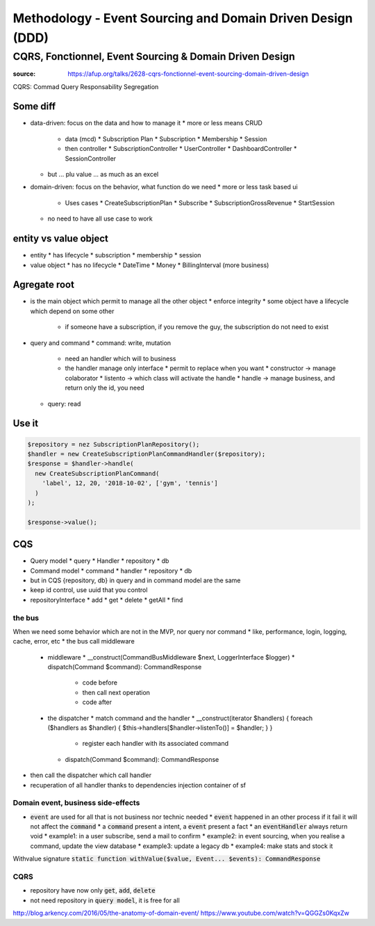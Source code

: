 Methodology - Event Sourcing and Domain Driven Design (DDD)
###########################################################

CQRS, Fonctionnel, Event Sourcing & Domain Driven Design
********************************************************

:source: https://afup.org/talks/2628-cqrs-fonctionnel-event-sourcing-domain-driven-design

CQRS: Commad Query Responsability Segregation

Some diff
=========

* data-driven: focus on the data and how to manage it
  * more or less means CRUD
    * data (mcd)
      * Subscription Plan
      * Subscription
      * Membership
      * Session
    * then controller
      * SubscriptionController
      * UserController
      * DashboardController
      * SessionController
  * but ... plu value ... as much as an excel
* domain-driven: focus on the behavior, what function do we need
  * more or less task based ui
    * Uses cases
      * CreateSubscriptionPlan
      * Subscribe
      * SubscriptionGrossRevenue
      * StartSession
  * no need to have all use case to work

entity vs value object
======================

* entity
  * has lifecycle
  * subscription
  * membership
  * session
* value object
  * has no lifecycle
  * DateTime
  * Money
  * BillingInterval (more business)

Agregate root
=============

* is the main object which permit to manage all the other object
  * enforce integrity
  * some object have a lifecycle which depend on some other
    * if someone have a subscription, if you remove the guy, the subscription do not need to exist
* query and command
  * command: write, mutation
    * need an handler which will to business
    * the handler manage only interface
      * permit to replace when you want
      * constructor -> manage colaborator
      * listento -> which class will activate the handle
      * handle -> manage business, and return only the id, you need 
  * query: read

Use it
======

.. code-block:: php

    $repository = nez SubscriptionPlanRepository();
    $handler = new CreateSubscriptionPlanCommandHandler($repository);
    $response = $handler->handle(
      new CreateSubscriptionPlanCommand(
        'label', 12, 20, '2018-10-02', ['gym', 'tennis']
      )
    );

    $response->value();

CQS
===

* Query model
  * query
  * Handler
  * repository
  * db
* Command model
  * command
  * handler
  * repository
  * db
* but in CQS {repository, db} in query and in command model are the same
* keep id control, use uuid that you control
* repositoryInterface
  * add
  * get
  * delete
  * getAll
  * find

the bus
-------

When we need some behavior which are not in the MVP, nor query nor command
* like, performance, login, logging, cache, error, etc
* the bus call middleware
  * middleware
    * __construct(CommandBusMiddleware $next, LoggerInterface $logger)
    * dispatch(Command $command): CommandResponse
      * code before
      * then call next operation
      * code after
  * the dispatcher
    * match command and the handler
    * __construct(iterator $handlers) { foreach ($handlers as $handler) { $this->handlers[$handler->listenTo()] = $handler; } }
      * register each handler with its associated command
    * dispatch(Command $command): CommandResponse
* then call the dispatcher which call handler
* recuperation of all handler thanks to dependencies injection container of sf

.. code-block:: php
    :name: dispatcher
    :caption: dispatcher

    class CommandBusDispatcher implements CommandBusMiddleware
    {
      public function __construct(iterator $handlers) {
        foreach ($handlers as $handler) {
          $this->handlers[$handler->listenTo()] = $handler;
        }
      }

      public function dispatch(Command $command): CommandResponse {
        $commandClass = get_class($command);
        $handler = $this->handlers[$commandClass];
        if ($handler == null) {
          throw new \LogicException(
            "Handler for command $commandClass not found"
          );
        }

        return $handler->handle($command);
      }
    }

.. code-block:: php
    :name: CommandBusFactory
    :caption: CommandBusFactory

    Class CommandBusFactory
    {
      static function build(
        iterable $handler,
        Logger $logger
      ): CommandBus {
        return new LoggerBusMiddleWare(
          new CommandBusDispatcher($handler),
          $logger
        );
      }
    }

.. code-block:: php
    :name: src/Kernel.php
    :caption: src/Kernel.php

    $container
      ->registerForAutoconfiguration(CommandHandler::class)
      ->addTag('ddd.command_handler')
    ;

.. code-block:: yaml
    :name: config/services.yaml
    :caption: config/services.yaml

    services:
        App\Common\Infrastructure\CommandBus:
            factory: 'App\Service\CommandBusFactory:build'
            arguments: [!tagged ddd.command_handler, @logger]
            lazy: true

.. code-block:: php
    :name: controller example
    :caption: controller example

    /**
     * Class PaymentResource
     * @Route("/plans")
     */
    class PlansResource {
      public function __construct(
        CommandBus $commandBus,
        SerializerInterface $serializer
      ) {
        $this->commandBus = $commandBus;
        $this->serializer = $serializer;
      }

      /**
       * @Route("/", method={POST})
       */
      public function create(Request $request)
      {
        $command = $this->serializer->deserialize(
          $request->getContent(),
          CreateSubscriptionPlanCommand::class,
          'json'
        );

        $response = $this->commandBus->dispatch($command);

        return Response::create($response->value(), 201);
      }
    }

.. code-block:: php
    :name: DoctrineFluchMiddleware
    :caption: DoctrineFluchMiddleware

    class DoctrineFluchMiddleware
    {
      function __construct(CommandBus $next, EntityManager $em)
      {
        $this->next = $next;
        $this->em = $em;
      }

      function dispatch(Command $command): CommandResponse
      {
        $this-em->getConnection()->beginTransaction();
        try {
          $commandResponse = $this->next->dispatch($command);
          $this->em->flush();
          $this->em->getConnection->commit();
        } catch() {
          $this->em->rollback();
        }
        return $commandResponse;
      }
    }

Domain event, business side-effects
-----------------------------------

* :code:`event` are used for all that is not business nor technic needed
  * :code:`event` happened in an other process if it fail it will not affect the :code:`command`
  * a :code:`command` present a intent, a :code:`event` present a fact
  * an :code:`eventHandler` always return void
  * example1: in a user subscribe, send a mail to confirm
  * example2: in event sourcing, when you realise a command, update the view database
  * example3: update a legacy db
  * example4: make stats and stock it

.. code-block:: php
    :name: event example
    :caption: event example

    namespace App\Membership\Domain;

    class MemberJoined implement Event
    {
      public $newMemberId;
      public $chosenPlanId;

      public __construct(Uuid $newMemberId, Uuid $chosenPlanId)
      {
        $this->newMemberId = $newMemberId;
        $this->chosenPlanId = $chosenPlanId;
      }
    }

.. code-block:: php
    :name: handler
    :caption: handler

    class JoinMembershipCommandHandler implements CommandHandler
    {
      public function handle(Command $command): CommandResponse
      {
        /* ... */
        return CommandResponse::withValue(
          $membership->id(),
          new MemberJoined($membership->id(), $plan->id())
        );
      }
    }

Withvalue signature
:code:`static function withValue($value, Event... $events): CommandResponse`

.. code-block:: php
    :main: event handler
    :caption: event handler

    class SendWelcomeMailOnMemberJoined implements EventHandler
    {
      public function __construct(
        Mailer $mailer,
        SubscriptionPlanRepository $planRepository,
        MemberRepository $memberRepository
      ) { /* ... */ }

      public function handle(MemberJoined $event): void
      {
        $member = $this->memberRepository->get($event->memberId);
        $plan = $this->memberRepository->get($event->choosenPlanId);

        $message = "Hello .$member->firstname(), welcome in SportLand We hope you'll ennjoy your $plan->name() subscription";

        $mailer->send($member->email(), $message);
      }

      public function listenTo(): string
      {
        return MemberJoined::class;
      }
    }

.. code-block:: php
    :name: event dispatcher middleware
    :caption: event dispatcher middleware

    class EventDispatcherBusMiddleware implements CommandBusMiddleware
    {
      public function __construct(CommandBus $next, EventBus $eventBus)
      { /* ... */ }

      public function dispatch(Command $command): CommandResponse
      {
        $commandResponse = $this->bus->dispatch($command);
        if ($commandResponse->hasEvents()) {
          foreach ($commandResponse->events() as $event) {
            $this->eventBus->dispatch($event);
          }
        }
        return $commandResponse;
      }
    }

.. code-block:: php
    :name: event dispatcher
    :caption: event dispatcher

    class EventBus implements \App\Common\DDD\EventBus
    {
      public function __construct(iterable $handlers)
      {
        foreach ($handlers as $handler) {
          $this->handlers[] = $handler;
        }
      }

      public function dispatch(Event $event):void
      {
        $eventClass = get_class($event);
        $matchingHandlers = array_filter(
          $this->handlers,
          function($handler) use ($eventClass) {
            return $handler->listenTo() === $eventClass;
          }
        )

        foreach ($matchingHandlers as $handler) {
          $handler->handle($event);
        }
      }
    }

CQRS
----

* repository have now only :code:`get`, :code:`add`, :code:`delete`
* not need repository in :code:`query model`, it is free for all

.. code-block:: php
    :name: exemple repository, implements with doctrine
    :caption: exemple repository, implements with doctrine

    class BasketDoctrine implements Repository
    {
      public function __construct(EntityManagerInterface $em)
      {
        $this->em = $em;
      }

      public function get(Uuid $uuid): Basket
      {
        $data = $this->em
          ->getRepository(Basket::class)
          ->find($uuid)
        ;
        if ($data === null) {
          throw new EntityNotFoundException();
        }

        return Basket::mapFromDoctrine($data);
      }

      public function add(Basket $data): void
      {
        $this->em->merge(Basket::mapFromPayment($data));
      }
    }

.. code-block:: php
    :name: query handler
    :caption: query handler

    class FindActiveSubscriptionPlansQueryHandler
    {
      private $connection;

      public function __construct(EntityManagerInterface $em)
      {
        $this->em = $em;
      }

      public function handle(Query $query): array {
        $query = $this->em->query("SELECT NEW SubscriptionViewModel(s.name, s.prive) FROM Subscription s");
        return $query->getResult();
      }

      public function listenTo(): string {
        return FindAllActiveSubscriptionPlansQuery::class;
      }
    }

http://blog.arkency.com/2016/05/the-anatomy-of-domain-event/
https://www.youtube.com/watch?v=QGGZs0KqxZw